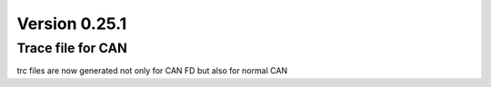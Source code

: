 Version 0.25.1
--------------

Trace file for CAN
^^^^^^^^^^^^^^^^^^

trc files are now generated not only for CAN FD but also for normal CAN
